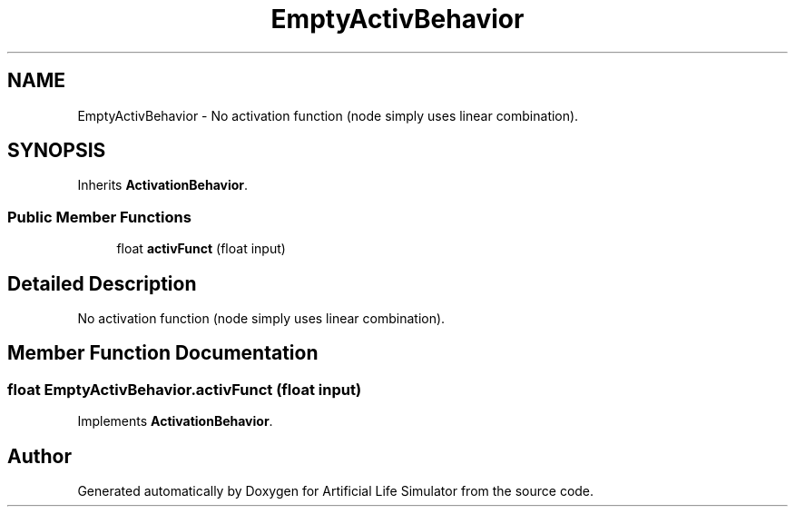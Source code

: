 .TH "EmptyActivBehavior" 3 "Tue Mar 12 2019" "Artificial Life Simulator" \" -*- nroff -*-
.ad l
.nh
.SH NAME
EmptyActivBehavior \- No activation function (node simply uses linear combination)\&.  

.SH SYNOPSIS
.br
.PP
.PP
Inherits \fBActivationBehavior\fP\&.
.SS "Public Member Functions"

.in +1c
.ti -1c
.RI "float \fBactivFunct\fP (float input)"
.br
.in -1c
.SH "Detailed Description"
.PP 
No activation function (node simply uses linear combination)\&. 


.SH "Member Function Documentation"
.PP 
.SS "float EmptyActivBehavior\&.activFunct (float input)"

.PP
Implements \fBActivationBehavior\fP\&.

.SH "Author"
.PP 
Generated automatically by Doxygen for Artificial Life Simulator from the source code\&.
